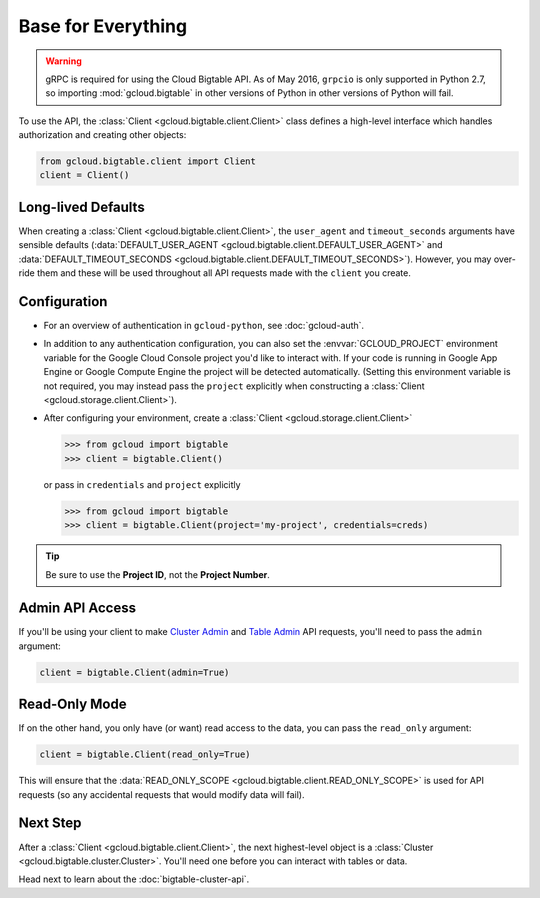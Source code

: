 Base for Everything
===================

.. warning::

    gRPC is required for using the Cloud Bigtable API. As of May 2016,
    ``grpcio`` is only supported in Python 2.7, so importing
    :mod:`gcloud.bigtable` in other versions of Python in other versions of Python will fail.

To use the API, the :class:`Client <gcloud.bigtable.client.Client>`
class defines a high-level interface which handles authorization
and creating other objects:

.. code:: python

    from gcloud.bigtable.client import Client
    client = Client()

Long-lived Defaults
-------------------

When creating a :class:`Client <gcloud.bigtable.client.Client>`, the
``user_agent`` and ``timeout_seconds`` arguments have sensible
defaults
(:data:`DEFAULT_USER_AGENT <gcloud.bigtable.client.DEFAULT_USER_AGENT>` and
:data:`DEFAULT_TIMEOUT_SECONDS <gcloud.bigtable.client.DEFAULT_TIMEOUT_SECONDS>`).
However, you may over-ride them and these will be used throughout all API
requests made with the ``client`` you create.

Configuration
-------------

- For an overview of authentication in ``gcloud-python``,
  see :doc:`gcloud-auth`.

- In addition to any authentication configuration, you can also set the
  :envvar:`GCLOUD_PROJECT` environment variable for the Google Cloud Console
  project you'd like to interact with. If your code is running in Google App
  Engine or Google Compute Engine the project will be detected automatically.
  (Setting this environment variable is not required, you may instead pass the
  ``project`` explicitly when constructing a
  :class:`Client <gcloud.storage.client.Client>`).

- After configuring your environment, create a
  :class:`Client <gcloud.storage.client.Client>`

  .. code::

     >>> from gcloud import bigtable
     >>> client = bigtable.Client()

  or pass in ``credentials`` and ``project`` explicitly

  .. code::

     >>> from gcloud import bigtable
     >>> client = bigtable.Client(project='my-project', credentials=creds)

.. tip::

    Be sure to use the **Project ID**, not the **Project Number**.

Admin API Access
----------------

If you'll be using your client to make `Cluster Admin`_ and `Table Admin`_
API requests, you'll need to pass the ``admin`` argument:

.. code:: python

    client = bigtable.Client(admin=True)

Read-Only Mode
--------------

If on the other hand, you only have (or want) read access to the data,
you can pass the ``read_only`` argument:

.. code:: python

    client = bigtable.Client(read_only=True)

This will ensure that the
:data:`READ_ONLY_SCOPE <gcloud.bigtable.client.READ_ONLY_SCOPE>` is used
for API requests (so any accidental requests that would modify data will
fail).

Next Step
---------

After a :class:`Client <gcloud.bigtable.client.Client>`, the next highest-level
object is a :class:`Cluster <gcloud.bigtable.cluster.Cluster>`. You'll need
one before you can interact with tables or data.

Head next to learn about the :doc:`bigtable-cluster-api`.

.. _Cluster Admin: https://github.com/GoogleCloudPlatform/cloud-bigtable-client/tree/master/bigtable-protos/src/main/proto/google/bigtable/admin/cluster/v1
.. _Table Admin: https://github.com/GoogleCloudPlatform/cloud-bigtable-client/tree/master/bigtable-protos/src/main/proto/google/bigtable/admin/table/v1
